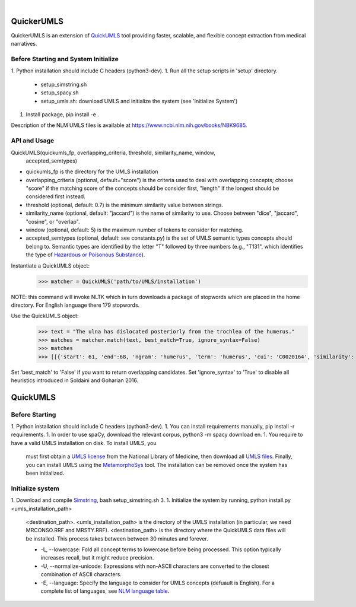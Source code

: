 .. .. image:: https://travis-ci.org/kbrown42/quickerumls.svg?branch=master
   :target: https://travis-ci.org/kbrown42/quickerumls
   :alt: Tests Status

.. .. image:: https://codecov.io/gh/kbrown42/quickerumls/branch/master/graph/badge.svg
   :target: https://codecov.io/gh/edponce/quickerumls
   :alt: Coverage Status

.. .. image:: https://readthedocs.org/projects/quickerumls/badge/?version=latest
   :target: https://quickerumls.readthedocs.io/en/latest/?badge=latest
   :alt: Documentation Status

.. image:: https://img.shields.io/badge/license-MIT-blue.svg
   :target: https://github.com/edponce/smarttimers/blob/master/LICENSE
   :alt: License

|

QuickerUMLS
===========

QuickerUMLS is an extension of `QuickUMLS`_ tool providing faster, scalable,
and flexible concept extraction from medical narratives.

Before Starting and System Initialize
-------------------------------------

1. Python installation should include C headers (python3-dev).
1. Run all the setup scripts in 'setup' directory.
   * setup_simstring.sh
   * setup_spacy.sh
   * setup_umls.sh: download UMLS and initialize the system
     (see 'Initialize System')
1. Install package, pip install -e .

Description of the NLM UMLS files is available at https://www.ncbi.nlm.nih.gov/books/NBK9685.


API and Usage
-------------

QuickUMLS(quickumls_fp, overlapping_criteria, threshold, similarity_name, window,
          accepted_semtypes)
* quickumls_fp is the directory for the UMLS installation

* overlapping_criteria (optional, default="score") is the criteria used to deal
  with overlapping concepts; choose "score" if the matching score of the concepts
  should be consider first, "length" if the longest should be considered first
  instead.
* threshold (optional, default: 0.7) is the minimum similarity value between strings.
* similarity_name (optional, default: "jaccard") is the name of similarity to use.
  Choose between "dice", "jaccard", "cosine", or "overlap".
* window (optional, default: 5) is the maximum number of tokens to consider for
  matching.
* accepted_semtypes (optional, default: see constants.py) is the set of UMLS
  semantic types concepts should belong to. Semantic types are identified by the
  letter "T" followed by three numbers (e.g., "T131", which identifies the
  type of `Hazardous or Poisonous Substance`_).

Instantiate a QuickUMLS object:
    >>> matcher = QuickUMLS('path/to/UMLS/installation')
NOTE: this command will invoke NLTK which in turn downloads a package of stopwords
which are placed in the home directory. For English language there 179 stopwords.

Use the QuickUMLS object:
    >>> text = "The ulna has dislocated posteriorly from the trochlea of the humerus."
    >>> matches = matcher.match(text, best_match=True, ignore_syntax=False)
    >>> matches
    >>> [[{'start': 61, 'end':68, 'ngram': 'humerus', 'term': 'humerus', 'cui': 'C0020164', 'similarity': 1.0, 'semtypes': {'T023'}, 'preferred': 1}], [...]]

Set 'best_match' to 'False' if you want to return overlapping candidates.
Set 'ignore_syntax' to 'True' to disable all heuristics introduced in Soldaini
and Goharian 2016.


QuickUMLS
=========

Before Starting
---------------

1. Python installation should include C headers (python3-dev).
1. You can install requirements manually, pip install -r requirements.
1. In order to use spaCy, download the relevant corpus, python3 -m spacy download en.
1. You require to have a valid UMLS installation on disk. To install UMLS, you
   must first obtain a `UMLS license`_ from the National Library of Medicine,
   then download all `UMLS files`_. Finally, you can install UMLS using the
   `MetamorphoSys`_ tool. The installation can be removed once the system has
   been initialized.

Initialize system
-----------------

1. Download and compile `Simstring`_, bash setup_simstring.sh 3.
1. Initialize the system by running, python install.py <umls_installation_path>
   <destination_path>.
   <umls_installation_path> is the directory of the UMLS installation (in particular,
   we need MRCONSO.RRF and MRSTY.RRF).
   <destination_path> is the directory where the QuickUMLS data files will be
   installed.
   This process takes between between 30 minutes and forever.

   * -L, --lowercase: Fold all concept terms to lowercase before being processed.
     This option typically increases recall, but it might reduce precision.
   * -U, --normalize-unicode: Expressions with non-ASCII characters are converted
     to the closest combination of ASCII characters.
   * -E, --language: Specify the language to consider for UMLS concepts (defuault
     is English). For a complete list of languages, see `NLM language table`_.



.. _QuickUMLS: https://github.com/Georgetown-IR-Lab/QuickUMLS
.. _UMLS license: https://uts.nlm.nih.gov/license.html
.. _UMLS files: https://www.nlm.nih.gov/research/umls/licensedcontent/umlsknowledgesources.html
.. _MetamorphoSys: https://www.nlm.nih.gov/research/umls/implementation_resources/metamorphosys/help.html
.. _Simstring: http://www.chokkan.org/software/simstring
.. _NLM language table: https://www.nlm.nih.gov/research/umls/knowledge_sources/metathesaurus/release/abbreviations.html#LAT
.. _Hazardous or Poisonous Substance: https://metamap.nlm.nih.gov/Docs/SemanticTypes_2018AB.txt
